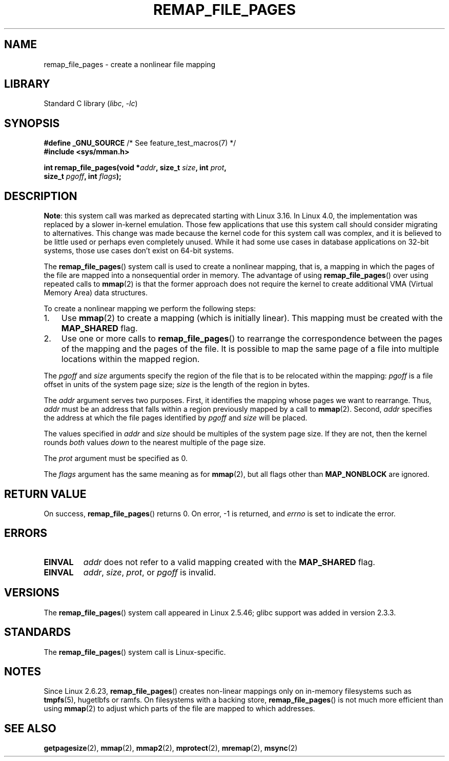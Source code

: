 .\" Copyright (C) 2003, Michael Kerrisk <mtk.manpages@gmail.com>
.\"
.\" SPDX-License-Identifier: Linux-man-pages-copyleft
.\"
.\" 2003-12-10 Initial creation, Michael Kerrisk <mtk.manpages@gmail.com>
.\" 2004-10-28 aeb, corrected prototype, prot must be 0
.\"
.TH REMAP_FILE_PAGES 2 2021-03-22 "Linux" "Linux Programmer's Manual"
.SH NAME
remap_file_pages \- create a nonlinear file mapping
.SH LIBRARY
Standard C library
.RI ( libc ", " \-lc )
.SH SYNOPSIS
.nf
.BR "#define _GNU_SOURCE" "         /* See feature_test_macros(7) */"
.B #include <sys/mman.h>
.PP
.BI "int remap_file_pages(void *" addr ", size_t " size ", int " prot ,
.BI "                     size_t " pgoff ", int " flags );
.fi
.SH DESCRIPTION
.BR Note :
.\" commit 33041a0d76d3c3e0aff28ac95a2ffdedf1282dbc
.\" http://lwn.net/Articles/597632/
this system call was marked as deprecated starting with Linux 3.16.
In Linux 4.0, the implementation was replaced
.\" commit c8d78c1823f46519473949d33f0d1d33fe21ea16
by a slower in-kernel emulation.
Those few applications that use this system call should
consider migrating to alternatives.
This change was made because the kernel code for this system call was complex,
and it is believed to be little used or perhaps even completely unused.
While it had some use cases in database applications on 32-bit systems,
those use cases don't exist on 64-bit systems.
.PP
The
.BR remap_file_pages ()
system call is used to create a nonlinear mapping, that is, a mapping
in which the pages of the file are mapped into a nonsequential order
in memory.
The advantage of using
.BR remap_file_pages ()
over using repeated calls to
.BR mmap (2)
is that the former approach does not require the kernel to create
additional VMA (Virtual Memory Area) data structures.
.PP
To create a nonlinear mapping we perform the following steps:
.TP 3
1.
Use
.BR mmap (2)
to create a mapping (which is initially linear).
This mapping must be created with the
.B MAP_SHARED
flag.
.TP
2.
Use one or more calls to
.BR remap_file_pages ()
to rearrange the correspondence between the pages of the mapping
and the pages of the file.
It is possible to map the same page of a file
into multiple locations within the mapped region.
.PP
The
.I pgoff
and
.I size
arguments specify the region of the file that is to be relocated
within the mapping:
.I pgoff
is a file offset in units of the system page size;
.I size
is the length of the region in bytes.
.PP
The
.I addr
argument serves two purposes.
First, it identifies the mapping whose pages we want to rearrange.
Thus,
.I addr
must be an address that falls within
a region previously mapped by a call to
.BR mmap (2).
Second,
.I addr
specifies the address at which the file pages
identified by
.I pgoff
and
.I size
will be placed.
.PP
The values specified in
.I addr
and
.I size
should be multiples of the system page size.
If they are not, then the kernel rounds
.I both
values
.I down
to the nearest multiple of the page size.
.\" This rounding is weird, and not consistent with the treatment of
.\" the analogous arguments for munmap()/mprotect() and for mlock().
.\" MTK, 14 Sep 2005
.PP
The
.I prot
argument must be specified as 0.
.PP
The
.I flags
argument has the same meaning as for
.BR mmap (2),
but all flags other than
.B MAP_NONBLOCK
are ignored.
.SH RETURN VALUE
On success,
.BR remap_file_pages ()
returns 0.
On error, \-1 is returned, and
.I errno
is set to indicate the error.
.SH ERRORS
.TP
.B EINVAL
.I addr
does not refer to a valid mapping
created with the
.B MAP_SHARED
flag.
.TP
.B EINVAL
.IR addr ,
.IR size ,
.IR prot ,
or
.I pgoff
is invalid.
.\" And possibly others from vma->vm_ops->populate()
.SH VERSIONS
The
.BR remap_file_pages ()
system call appeared in Linux 2.5.46;
glibc support was added in version 2.3.3.
.SH STANDARDS
The
.BR remap_file_pages ()
system call is Linux-specific.
.SH NOTES
Since Linux 2.6.23,
.\" commit 3ee6dafc677a68e461a7ddafc94a580ebab80735
.BR remap_file_pages ()
creates non-linear mappings only
on in-memory filesystems such as
.BR tmpfs (5),
hugetlbfs or ramfs.
On filesystems with a backing store,
.BR remap_file_pages ()
is not much more efficient than using
.BR mmap (2)
to adjust which parts of the file are mapped to which addresses.
.SH SEE ALSO
.BR getpagesize (2),
.BR mmap (2),
.BR mmap2 (2),
.BR mprotect (2),
.BR mremap (2),
.BR msync (2)
